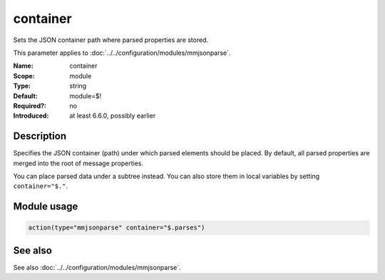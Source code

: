 .. _param-mmjsonparse-container:
.. _mmjsonparse.parameter.module.container:

container
=========

.. index::
   single: mmjsonparse; container
   single: container

.. summary-start

Sets the JSON container path where parsed properties are stored.

.. summary-end

This parameter applies to :doc:`../../configuration/modules/mmjsonparse`.

:Name: container
:Scope: module
:Type: string
:Default: module=$!
:Required?: no
:Introduced: at least 6.6.0, possibly earlier

Description
-----------
Specifies the JSON container (path) under which parsed elements should be
placed. By default, all parsed properties are merged into the root of message
properties.

You can place parsed data under a subtree instead. You can also store them in
local variables by setting ``container="$."``.

Module usage
------------
.. _param-mmjsonparse-module-container:
.. _mmjsonparse.parameter.module.container-usage:

.. code-block:: rsyslog

   action(type="mmjsonparse" container="$.parses")

See also
--------
See also :doc:`../../configuration/modules/mmjsonparse`.

